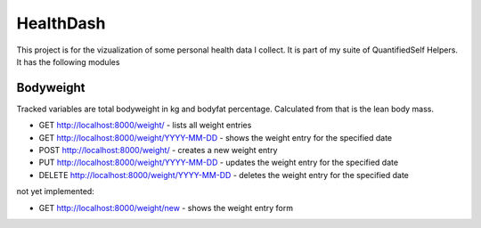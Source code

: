 HealthDash
==========

This project is for the vizualization of some personal health data I collect. It is part of my suite of QuantifiedSelf Helpers. It has the following modules

Bodyweight
----------

Tracked variables are total bodyweight in kg and bodyfat percentage. Calculated from that is the lean body mass.


* GET    http://localhost:8000/weight/ - lists all weight entries
* GET    http://localhost:8000/weight/YYYY-MM-DD - shows the weight entry for the specified date
* POST   http://localhost:8000/weight/ - creates a new weight entry
* PUT    http://localhost:8000/weight/YYYY-MM-DD - updates the weight entry for the specified date
* DELETE http://localhost:8000/weight/YYYY-MM-DD - deletes the weight entry for the specified date

not yet implemented:

* GET    http://localhost:8000/weight/new - shows the weight entry form


